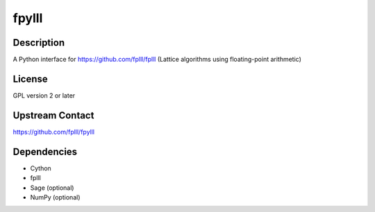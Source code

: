 fpylll
======

Description
-----------

A Python interface for https://github.com/fplll/fplll (Lattice algorithms using floating-point arithmetic)

License
-------

GPL version 2 or later


Upstream Contact
----------------

https://github.com/fplll/fpylll

Dependencies
------------

-  Cython
-  fplll
-  Sage (optional)
-  NumPy (optional)
